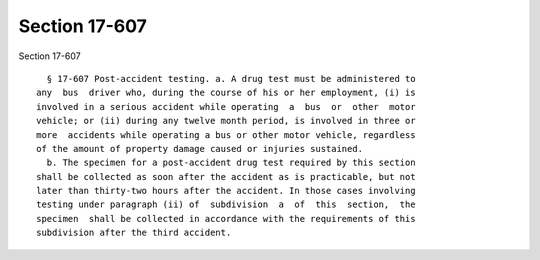 Section 17-607
==============

Section 17-607 ::    
        
     
        § 17-607 Post-accident testing. a. A drug test must be administered to
      any  bus  driver who, during the course of his or her employment, (i) is
      involved in a serious accident while operating  a  bus  or  other  motor
      vehicle; or (ii) during any twelve month period, is involved in three or
      more  accidents while operating a bus or other motor vehicle, regardless
      of the amount of property damage caused or injuries sustained.
        b. The specimen for a post-accident drug test required by this section
      shall be collected as soon after the accident as is practicable, but not
      later than thirty-two hours after the accident. In those cases involving
      testing under paragraph (ii) of  subdivision  a  of  this  section,  the
      specimen  shall be collected in accordance with the requirements of this
      subdivision after the third accident.
    
    
    
    
    
    
    